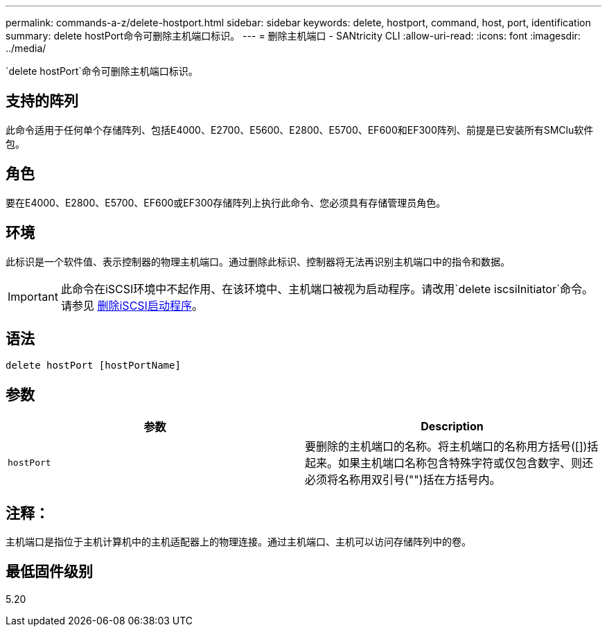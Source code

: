 ---
permalink: commands-a-z/delete-hostport.html 
sidebar: sidebar 
keywords: delete, hostport, command, host, port, identification 
summary: delete hostPort命令可删除主机端口标识。 
---
= 删除主机端口 - SANtricity CLI
:allow-uri-read: 
:icons: font
:imagesdir: ../media/


[role="lead"]
`delete hostPort`命令可删除主机端口标识。



== 支持的阵列

此命令适用于任何单个存储阵列、包括E4000、E2700、E5600、E2800、E5700、EF600和EF300阵列、前提是已安装所有SMClu软件包。



== 角色

要在E4000、E2800、E5700、EF600或EF300存储阵列上执行此命令、您必须具有存储管理员角色。



== 环境

此标识是一个软件值、表示控制器的物理主机端口。通过删除此标识、控制器将无法再识别主机端口中的指令和数据。

[IMPORTANT]
====
此命令在iSCSI环境中不起作用、在该环境中、主机端口被视为启动程序。请改用`delete iscsiInitiator`命令。请参见 xref:delete-iscsiinitiator.adoc[删除iSCSI启动程序]。

====


== 语法

[source, cli]
----
delete hostPort [hostPortName]
----


== 参数

[cols="2*"]
|===
| 参数 | Description 


 a| 
`hostPort`
 a| 
要删除的主机端口的名称。将主机端口的名称用方括号([])括起来。如果主机端口名称包含特殊字符或仅包含数字、则还必须将名称用双引号("")括在方括号内。

|===


== 注释：

主机端口是指位于主机计算机中的主机适配器上的物理连接。通过主机端口、主机可以访问存储阵列中的卷。



== 最低固件级别

5.20
